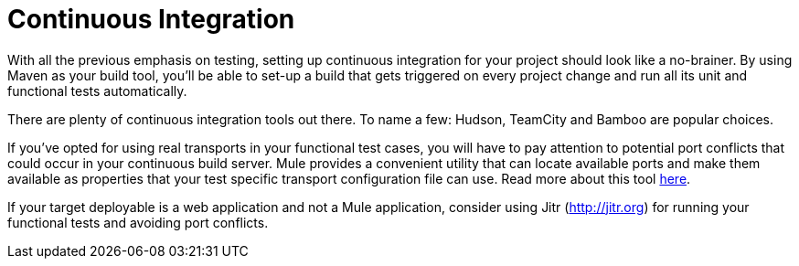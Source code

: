= Continuous Integration

With all the previous emphasis on testing, setting up continuous integration for your project should look like a no-brainer. By using Maven as your build tool, you'll be able to set-up a build that gets triggered on every project change and run all its unit and functional tests automatically.

There are plenty of continuous integration tools out there. To name a few: Hudson, TeamCity and Bamboo are popular choices.

If you've opted for using real transports in your functional test cases, you will have to pay attention to potential port conflicts that could occur in your continuous build server. Mule provides a convenient utility that can locate available ports and make them available as properties that your test specific transport configuration file can use. Read more about this tool link:/documentation-3.2/display/32X/Using+Dynamic+Ports+in+Mule+Test+Cases[here].

If your target deployable is a web application and not a Mule application, consider using Jitr (http://jitr.org) for running your functional tests and avoiding port conflicts.
